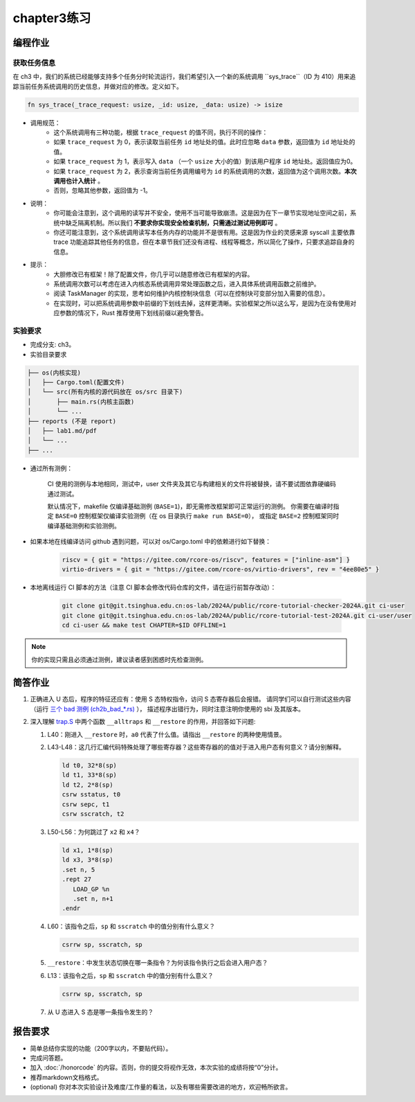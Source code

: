 chapter3练习
=======================================

编程作业
--------------------------------------

获取任务信息
++++++++++++++++++++++++++

在 ch3 中，我们的系统已经能够支持多个任务分时轮流运行，我们希望引入一个新的系统调用 ``sys_trace``（ID 为 410）用来追踪当前任务系统调用的历史信息，并做对应的修改。定义如下。

.. code-block:: rust

    fn sys_trace(_trace_request: usize, _id: usize, _data: usize) -> isize


- 调用规范：
   - 这个系统调用有三种功能，根据 ``trace_request`` 的值不同，执行不同的操作：
   - 如果 ``trace_request`` 为 0，表示读取当前任务 ``id`` 地址处的值。此时应忽略 ``data`` 参数，返回值为 ``id`` 地址处的值。
   - 如果 ``trace_request`` 为 1，表示写入 ``data`` （一个 ``usize`` 大小的值）到该用户程序 ``id`` 地址处。返回值应为0。
   - 如果 ``trace_request`` 为 2，表示查询当前任务调用编号为 ``id`` 的系统调用的次数，返回值为这个调用次数。**本次调用也计入统计** 。
   - 否则，忽略其他参数，返回值为 -1。

- 说明：
   - 你可能会注意到，这个调用的读写并不安全，使用不当可能导致崩溃。这是因为在下一章节实现地址空间之前，系统中缺乏隔离机制。所以我们 **不要求你实现安全检查机制，只需通过测试用例即可** 。
   - 你还可能注意到，这个系统调用读写本任务内存的功能并不是很有用。这是因为作业的灵感来源 syscall 主要依靠 trace 功能追踪其他任务的信息，但在本章节我们还没有进程、线程等概念，所以简化了操作，只要求追踪自身的信息。
- 提示：
    - 大胆修改已有框架！除了配置文件，你几乎可以随意修改已有框架的内容。
    - 系统调用次数可以考虑在进入内核态系统调用异常处理函数之后，进入具体系统调用函数之前维护。
    - 阅读 TaskManager 的实现，思考如何维护内核控制块信息（可以在控制块可变部分加入需要的信息）。
    - 在实现时，可以把系统调用参数中前缀的下划线去掉，这样更清晰。实验框架之所以这么写，是因为在没有使用对应参数的情况下，Rust 推荐使用下划线前缀以避免警告。

实验要求
+++++++++++++++++++++++++++++++++++++++++

- 完成分支: ch3。

- 实验目录要求

.. code-block::

   ├── os(内核实现)
   │   ├── Cargo.toml(配置文件)
   │   └── src(所有内核的源代码放在 os/src 目录下)
   │       ├── main.rs(内核主函数)
   │       └── ...
   ├── reports (不是 report)
   │   ├── lab1.md/pdf
   │   └── ...
   ├── ...


- 通过所有测例：

   CI 使用的测例与本地相同，测试中，user 文件夹及其它与构建相关的文件将被替换，请不要试图依靠硬编码通过测试。

   默认情况下，makefile 仅编译基础测例 (``BASE=1``)，即无需修改框架即可正常运行的测例。
   你需要在编译时指定 ``BASE=0`` 控制框架仅编译实验测例（在 os 目录执行 ``make run BASE=0``），
   或指定 ``BASE=2`` 控制框架同时编译基础测例和实验测例。

- 如果本地在线编译访问 github 遇到问题，可以对 os/Cargo.toml 中的依赖进行如下替换：

   .. code-block:: shell
      
      riscv = { git = "https://gitee.com/rcore-os/riscv", features = ["inline-asm"] }
      virtio-drivers = { git = "https://gitee.com/rcore-os/virtio-drivers", rev = "4ee80e5" }


- 本地离线运行 CI 脚本的方法（注意 CI 脚本会修改代码仓库的文件，请在运行前暂存改动）：

   .. code-block:: shell

      git clone git@git.tsinghua.edu.cn:os-lab/2024A/public/rcore-tutorial-checker-2024A.git ci-user
      git clone git@git.tsinghua.edu.cn:os-lab/2024A/public/rcore-tutorial-test-2024A.git ci-user/user
      cd ci-user && make test CHAPTER=$ID OFFLINE=1


.. note::

    你的实现只需且必须通过测例，建议读者感到困惑时先检查测例。


简答作业
--------------------------------------------

1. 正确进入 U 态后，程序的特征还应有：使用 S 态特权指令，访问 S 态寄存器后会报错。
   请同学们可以自行测试这些内容（运行 `三个 bad 测例 (ch2b_bad_*.rs) <https://github.com/LearningOS/rCore-Tutorial-Test-2024A/tree/master/src/bin>`_ ），
   描述程序出错行为，同时注意注明你使用的 sbi 及其版本。

2. 深入理解 `trap.S <https://github.com/LearningOS/rCore-Tutorial-Code-2024A/blob/ch3/os/src/trap/trap.S>`_
   中两个函数 ``__alltraps`` 和 ``__restore`` 的作用，并回答如下问题:

   1. L40：刚进入 ``__restore`` 时，``a0`` 代表了什么值。请指出 ``__restore`` 的两种使用情景。

   2. L43-L48：这几行汇编代码特殊处理了哪些寄存器？这些寄存器的的值对于进入用户态有何意义？请分别解释。

      .. code-block:: riscv

         ld t0, 32*8(sp)
         ld t1, 33*8(sp)
         ld t2, 2*8(sp)
         csrw sstatus, t0
         csrw sepc, t1
         csrw sscratch, t2

   3. L50-L56：为何跳过了 ``x2`` 和 ``x4``？

      .. code-block:: riscv

         ld x1, 1*8(sp)
         ld x3, 3*8(sp)
         .set n, 5
         .rept 27
            LOAD_GP %n
            .set n, n+1
         .endr

   4. L60：该指令之后，``sp`` 和 ``sscratch`` 中的值分别有什么意义？

      .. code-block:: riscv

         csrrw sp, sscratch, sp

   5. ``__restore``：中发生状态切换在哪一条指令？为何该指令执行之后会进入用户态？

   6. L13：该指令之后，``sp`` 和 ``sscratch`` 中的值分别有什么意义？

      .. code-block:: riscv

         csrrw sp, sscratch, sp

   7. 从 U 态进入 S 态是哪一条指令发生的？

报告要求
-------------------------------

- 简单总结你实现的功能（200字以内，不要贴代码）。
- 完成问答题。
- 加入 :doc:`/honorcode` 的内容。否则，你的提交将视作无效，本次实验的成绩将按“0”分计。
- 推荐markdown文档格式。
- (optional) 你对本次实验设计及难度/工作量的看法，以及有哪些需要改进的地方，欢迎畅所欲言。
